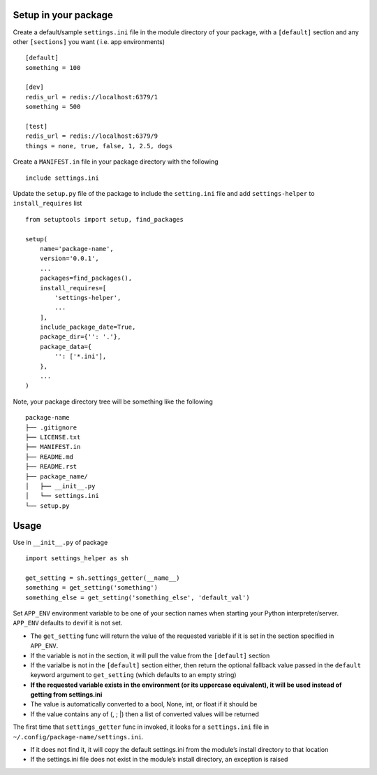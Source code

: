 Setup in your package
---------------------

Create a default/sample ``settings.ini`` file in the module directory of
your package, with a ``[default]`` section and any other ``[sections]``
you want ( i.e. app environments)

::

    [default]
    something = 100

    [dev]
    redis_url = redis://localhost:6379/1
    something = 500

    [test]
    redis_url = redis://localhost:6379/9
    things = none, true, false, 1, 2.5, dogs

Create a ``MANIFEST.in`` file in your package directory with the
following

::

    include settings.ini

Update the ``setup.py`` file of the package to include the
``setting.ini`` file and add ``settings-helper`` to ``install_requires``
list

::

    from setuptools import setup, find_packages

    setup(
        name='package-name',
        version='0.0.1',
        ...
        packages=find_packages(),
        install_requires=[
            'settings-helper',
            ...
        ],
        include_package_date=True,
        package_dir={'': '.'},
        package_data={
            '': ['*.ini'],
        },
        ...
    )

Note, your package directory tree will be something like the following

::

    package-name
    ├── .gitignore
    ├── LICENSE.txt
    ├── MANIFEST.in
    ├── README.md
    ├── README.rst
    ├── package_name/
    │   ├── __init__.py
    │   └── settings.ini
    └── setup.py

Usage
-----

Use in ``__init__.py`` of package

::

    import settings_helper as sh

    get_setting = sh.settings_getter(__name__)
    something = get_setting('something')
    something_else = get_setting('something_else', 'default_val')

Set ``APP_ENV`` environment variable to be one of your section names
when starting your Python interpreter/server. ``APP_ENV`` defaults to
``dev``\ if it is not set.

-  The ``get_setting`` func will return the value of the requested
   variable if it is set in the section specified in ``APP_ENV``.
-  If the variable is not in the section, it will pull the value from
   the ``[default]`` section
-  If the varialbe is not in the ``[default]`` section either, then
   return the optional fallback value passed in the ``default`` keyword
   argument to ``get_setting`` (which defaults to an empty string)
-  **If the requested variable exists in the environment (or its
   uppercase equivalent), it will be used instead of getting from
   settings.ini**
-  The value is automatically converted to a bool, None, int, or float
   if it should be
-  If the value contains any of (, ; \|) then a list of converted values
   will be returned

The first time that ``settings_getter`` func in invoked, it looks for a
``settings.ini`` file in ``~/.config/package-name/settings.ini``.

-  If it does not find it, it will copy the default settings.ini from
   the module’s install directory to that location
-  If the settings.ini file does not exist in the module’s install
   directory, an exception is raised


